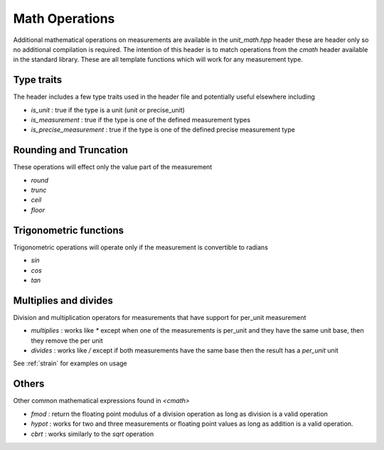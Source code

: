 =======================
Math Operations
=======================

Additional mathematical operations on measurements are available in the `unit_math.hpp` header these are header only so no additional compilation is required.  The intention of this header is to match operations from the `cmath` header available in the standard library.  These are all template functions which will work for any measurement type.

Type traits
----------------------

The header includes a few type traits used in the header file and potentially useful elsewhere including

-  `is_unit` : true if the type is a unit (unit or precise_unit)
-  `is_measurement` : true if the type is one of the defined measurement types
-  `is_precise_measurement` : true if the type is one of the defined precise measurement type

Rounding and Truncation
-------------------------
These operations will effect only the value part of the measurement

-   `round`
-   `trunc`
-   `ceil`
-   `floor`

Trigonometric functions
-------------------------

Trigonometric operations will operate only if the measurement is convertible to radians

-  `sin`
-  `cos`
-  `tan`

Multiplies and divides
-------------------------------

Division and multiplication operators for measurements that have support for per_unit measurement

- `multiplies` : works like `*` except when one of the measurements is per_unit and they have the same unit base, then they remove the per unit 
- `divides` : works like `/` except if both measurements have the same base then the result has a `per_unit` unit

See :ref:`strain` for examples on usage

Others
---------

Other common mathematical expressions found in `<cmath>`

- `fmod` : return the floating point modulus of a division operation as long as division is a valid operation
- `hypot` : works for two and three measurements or floating point values as long as addition is a valid operation.
- `cbrt` :  works similarly to the `sqrt` operation

